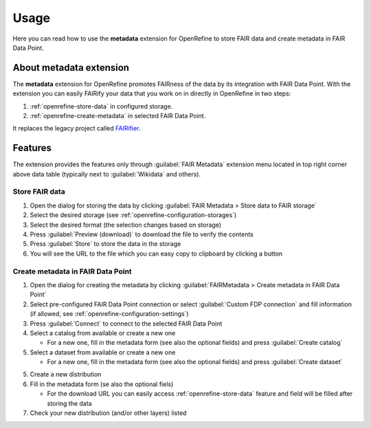 *****
Usage
*****

Here you can read how to use the **metadata** extension for OpenRefine to store FAIR data and create metadata in FAIR Data Point.

About metadata extension
========================

The **metadata** extension for OpenRefine promotes FAIRness of the data by its integration with FAIR Data Point. With the extension you can easily FAIRify your data that you work on in directly in OpenRefine in two steps:

1. :ref:`openrefine-store-data` in configured storage.
2. :ref:`openrefine-create-metadata` in selected FAIR Data Point.


It replaces the legacy project called `FAIRifier <https://github.com/FAIRDataTeam/FAIRifier>`_.

Features
========

The extension provides the features only through :guilabel:`FAIR Metadata` extension menu located in top right corner above data table (typically next to :guilabel:`Wikidata` and others).

.. _openrefine-store-data:

Store FAIR data
---------------

1. Open the dialog for storing the data by clicking :guilabel:`FAIR Metadata > Store data to FAIR storage`
2. Select the desired storage (see :ref:`openrefine-configuration-storages`)
3. Select the desired format (the selection changes based on storage)
4. Press :guilabel:`Preview (download)` to download the file to verify the contents
5. Press :guilabel:`Store` to store the data in the storage
6. You will see the URL to the file which you can easy copy to clipboard by clicking a button

.. _openrefine-create-metadata:

Create metadata in FAIR Data Point
----------------------------------

1. Open the dialog for creating the metadata by clicking :guilabel:`FAIRMetadata > Create metadata in FAIR Data Point`
2. Select pre-configured FAIR Data Point connection or select :guilabel:`Custom FDP connection` and fill information (if allowed, see :ref:`openrefine-configuration-settings`)
3. Press :guilabel:`Connect` to connect to the selected FAIR Data Point
4. Select a catalog from available or create a new one

   * For a new one, fill in the metadata form (see also the optional fields) and press :guilabel:`Create catalog`

5. Select a dataset from available or create a new one

   * For a new one, fill in the metadata form (see also the optional fields) and press :guilabel:`Create dataset`

5. Create a new distribution
6. Fill in the metadata form (se also the optional fiels)

   * For the download URL you can easily access :ref:`openrefine-store-data` feature and field will be filled after storing the data

7. Check your new distribution (and/or other layers) listed

